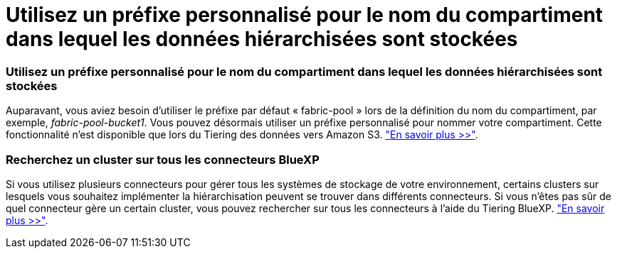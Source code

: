 = Utilisez un préfixe personnalisé pour le nom du compartiment dans lequel les données hiérarchisées sont stockées
:allow-uri-read: 




=== Utilisez un préfixe personnalisé pour le nom du compartiment dans lequel les données hiérarchisées sont stockées

Auparavant, vous aviez besoin d'utiliser le préfixe par défaut « fabric-pool » lors de la définition du nom du compartiment, par exemple, _fabric-pool-bucket1_. Vous pouvez désormais utiliser un préfixe personnalisé pour nommer votre compartiment. Cette fonctionnalité n'est disponible que lors du Tiering des données vers Amazon S3. https://docs.netapp.com/us-en/bluexp-tiering/task-tiering-onprem-aws.html#prepare-your-aws-environment["En savoir plus >>"].



=== Recherchez un cluster sur tous les connecteurs BlueXP

Si vous utilisez plusieurs connecteurs pour gérer tous les systèmes de stockage de votre environnement, certains clusters sur lesquels vous souhaitez implémenter la hiérarchisation peuvent se trouver dans différents connecteurs. Si vous n'êtes pas sûr de quel connecteur gère un certain cluster, vous pouvez rechercher sur tous les connecteurs à l'aide du Tiering BlueXP. https://docs.netapp.com/us-en/bluexp-tiering/task-managing-tiering.html#search-for-a-cluster-across-all-bluexp-connectors["En savoir plus >>"].
